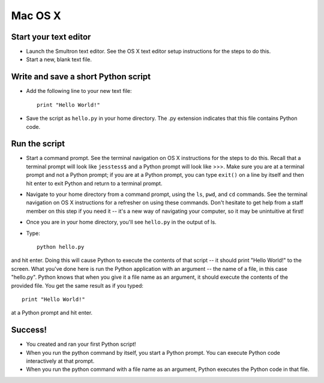 Mac OS X
========

Start your text editor
----------------------

* Launch the Smultron text editor. See the OS X text editor setup instructions for the steps to do this.
* Start a new, blank text file.

Write and save a short Python script
------------------------------------

* Add the following line to your new text file::

    print "Hello World!"

* Save the script as ``hello.py`` in your home directory. The .py extension indicates that this file contains Python code.

Run the script
--------------

* Start a command prompt. See the terminal navigation on OS X instructions for the steps to do this. Recall that a terminal prompt will look like ``jesstess$`` and a Python prompt will look like >>>. Make sure you are at a terminal prompt and not a Python prompt; if you are at a Python prompt, you can type ``exit()`` on a line by itself and then hit enter to exit Python and return to a terminal prompt.
* Navigate to your home directory from a command prompt, using the ``ls``, ``pwd``, and ``cd`` commands. See the terminal navigation on OS X instructions for a refresher on using these commands. Don't hesitate to get help from a staff member on this step if you need it -- it's a new way of navigating your computer, so it may be unintuitive at first!
* Once you are in your home directory, you'll see ``hello.py`` in the output of ls.
* Type::

    python hello.py

and hit enter. Doing this will cause Python to execute the contents of that script -- it should print "Hello World!" to the screen. What you've done here is run the Python application with an argument -- the name of a file, in this case "hello.py". Python knows that when you give it a file name as an argument, it should execute the contents of the provided file. You get the same result as if you typed::

    print "Hello World!"

at a Python prompt and hit enter.

Success!
--------

* You created and ran your first Python script!
* When you run the python command by itself, you start a Python prompt. You can execute Python code interactively at that prompt.
* When you run the python command with a file name as an argument, Python executes the Python code in that file.